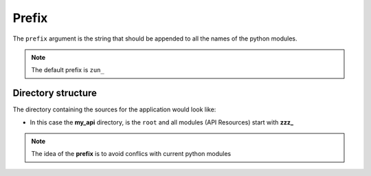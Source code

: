 Prefix
======


The ``prefix`` argument is the string that should be appended to all the names
of the python modules.

.. code-block:: python
   :emphasize-lines: 14
   :linenos:

   import zunzuncito

   root = 'my_api'

   versions = ['v0', 'v1']

   hosts = {'*': 'default'}

   routes = {'default':[
       ('/(md5|sha1|sha256|sha512)(/.*)?', 'hasher', 'GET, POST'),
       ('/.*', 'default')
   ]}

   app = zunzuncito.ZunZun(root, versions, hosts, routes, prefix='zzz_')

.. note::
   The default prefix is ``zun_``


Directory structure
-------------------

The directory containing the sources for the application would look like:

.. code-block:: rest
   :emphasize-lines: 10,12,13,15,18,20,21,23
   :linenos:

   /home/
     `--zunzun/
        |--app.py
        `--my_api
           |--__init__.py
           `--default
             |--__init__.py
             |--v0
             |  |--__init__.py
             |  |--zzz_default
             |  |  |--__init__.py
             |  |  `--zzz_default.py
             |  `--zzz_hasher
             |    |--__init__.py
             |    `--zzz_hasher.py
             `--v1
                |--__init__.py
                |--zzz_default
                | |--__init__.py
                | `--zzz_default.py
                `--zzz_hasher
                  |--__init__.py
                  `--zzz_hasher.py

* In this case the **my_api** directory, is the ``root`` and all modules (API
  Resources) start with **zzz_**


.. note::
   The idea of the **prefix** is to avoid conflics with current python modules

.. seealso::
   `pep 395 <http://www.python.org/dev/peps/pep-0395/>`_, `python import <http://docs.python.org/3/reference/import.html>`_
